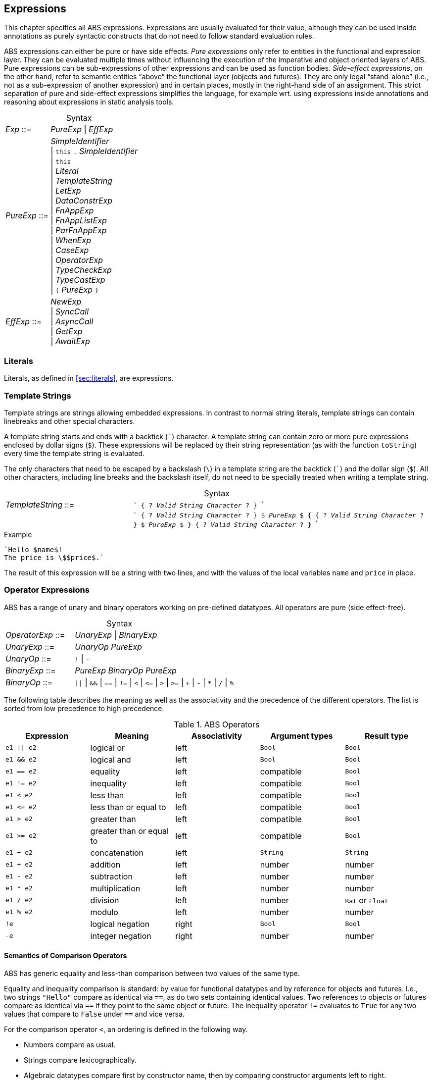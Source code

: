 == Expressions

This chapter specifies all ABS expressions.  Expressions are usually evaluated
for their value, although they can be used inside annotations as purely
syntactic constructs that do not need to follow standard evaluation rules.

ABS expressions can either be pure or have side effects. _Pure expressions_
only refer to entities in the functional and expression layer.  They can be
evaluated multiple times without influencing the execution of the imperative
and object oriented layers of ABS.  Pure expressions can be sub-expressions of
other expressions and can be used as function bodies.  _Side-effect
expressions_, on the other hand, refer to semantic entities “above” the
functional layer (objects and futures).  They are only legal “stand-alone”
(i.e., not as a sub-expression of another expression) and in certain places,
mostly in the right-hand side of an assignment.  This strict separation of
pure and side-effect expressions simplifies the language, for
example wrt. using expressions inside annotations and reasoning about
expressions in static analysis tools.


[frame=topbot, options="noheader", grid=none, caption="", cols=">30,<70"]
.Syntax
|====
| _Exp_ ::= | _PureExp_ {vbar} _EffExp_
| _PureExp_ ::= | _SimpleIdentifier_ +
 {vbar} `this` `.` _SimpleIdentifier_ +
 {vbar} `this` +
 {vbar} _Literal_ +
 {vbar} _TemplateString_ +
 {vbar} _LetExp_ +
 {vbar} _DataConstrExp_ +
 {vbar} _FnAppExp_ +
 {vbar} _FnAppListExp_ +
 {vbar} _ParFnAppExp_ +
 {vbar} _WhenExp_ +
 {vbar} _CaseExp_ +
 {vbar} _OperatorExp_ +
 {vbar} _TypeCheckExp_ +
 {vbar} _TypeCastExp_ +
 {vbar} `(` _PureExp_ `)`
| _EffExp_ ::= | _NewExp_ +
 {vbar} _SyncCall_ +
 {vbar} _AsyncCall_ +
 {vbar} _GetExp_ +
 {vbar} _AwaitExp_
|====

=== Literals

Literals, as defined in <<sec:literals>>, are expressions.

=== Template Strings

Template strings are strings allowing embedded expressions.  In
contrast to normal string literals, template strings can contain
linebreaks and other special characters.

A template string starts and ends with a backtick (```) character.  A
template string can contain zero or more pure expressions enclosed by
dollar signs (`$`).  These expressions will be replaced by their
string representation (as with the function `toString`) every time the
template string is evaluated.

The only characters that need to be escaped by a backslash (`\`) in a
template string are the backtick (```) and the dollar sign (`$`).  All
other characters, including line breaks and the backslash itself, do
not need to be specially treated when writing a template string.

[frame=topbot, options="noheader", grid=none, caption="", cols=">30,<70"]
.Syntax
|====
| _TemplateString_ ::= | ``` { ? _Valid String Character_ ? } ``` +
|                           | ```  { ? _Valid String Character_ ? } `$` _PureExp_ `$`
                              { { ? _Valid String Character_ ? } `$` _PureExp_ `$` }
                              { ? _Valid String Character_ ? } ```
|====

[source]
.Example
----
`Hello $name$!
The price is \$$price$.`
----
The result of this expression will be a string with two lines, and with the values of the local variables `name` and `price` in place.

=== Operator Expressions

ABS has a range of unary and binary operators working on pre-defined
datatypes.  All operators are pure (side effect-free).

[frame=topbot, options="noheader", grid=none, caption="", cols=">30,<70"]
.Syntax
|====
| _OperatorExp_ ::= | _UnaryExp_ {vbar} _BinaryExp_
| _UnaryExp_ ::= | _UnaryOp_ _PureExp_
| _UnaryOp_ ::= | `!` {vbar} `-`
| _BinaryExp_ ::= | _PureExp_ _BinaryOp_ _PureExp_
| _BinaryOp_ ::= | `{vbar}{vbar}` {vbar} `&&` {vbar} `==` {vbar} `!=` {vbar} `<` {vbar} `\<=` {vbar} `>` {vbar} `>=` {vbar} `+` {vbar} `-` {vbar} `*` {vbar} `/` {vbar} `%`
|====


The following table describes the meaning as well as the associativity and the
precedence of the different operators. The list is sorted from low precedence
to high precedence.

.ABS Operators
[options="header"]
|=======================
|Expression    | Meaning                  |Associativity |Argument types | Result type
| `e1 \|\| e2` | logical or               |left          | `Bool`     | `Bool`
| `e1 && e2`   | logical and              |left          | `Bool`     | `Bool`
| `e1 == e2`   | equality                 |left          | compatible | `Bool`
| `e1 != e2`   | inequality               |left          | compatible | `Bool`
| `e1 < e2`    | less than                |left          | compatible | `Bool`
| `e1 \<= e2`  | less than or equal to    |left          | compatible | `Bool`
| `e1 > e2`    | greater than             |left          | compatible | `Bool`
| `e1 >= e2`   | greater than or equal to |left          | compatible | `Bool`
| `e1 + e2`    | concatenation            |left          | `String`   | `String`
| `e1 + e2`    | addition                 |left          | number     | number
| `e1 - e2`    | subtraction              |left          | number     | number
| `e1 * e2`    | multiplication           |left          | number     | number
| `e1 / e2`    | division                 |left          | number     | `Rat` or `Float`
| `e1 % e2`    | modulo                   |left          | number     | number
| `!e`         | logical negation         |right         | `Bool`     | `Bool`
| `-e`         | integer negation         |right         | number     | number
|=======================


==== Semantics of Comparison Operators

ABS has generic equality and less-than comparison between two values of the
same type.

Equality and inequality comparison is standard: by value for functional
datatypes and by reference for objects and futures.  I.e., two strings
`"Hello"` compare as identical via `==`, as do two sets containing identical
values.  Two references to objects or futures compare as identical via `==` if
they point to the same object or future.  The inequality operator `!=`
evaluates to `True` for any two values that compare to `False` under `==` and
vice versa.

For the comparison operator `<`, an ordering is defined in the following way.

- Numbers compare as usual.

- Strings compare lexicographically.

- Algebraic datatypes compare first by constructor name, then by comparing
  constructor arguments left to right.

.Example
----
Cons(_, _) < Nil
Cons(1, _) < Cons(2, _)
----

- Objects and futures are compared by identity, in an implementation-specific
  but stable way.  This means that for any two variables `a` and `b` that
  point to different objects, the value of `a < b` does not change as long as
  `a` and `b` are not re-assigned.footnote:[This ordering is not guaranteed to
  be stable between two invocations of a program.  If ABS ever develops object
  serialization, care must be taken to uphold any datatype invariants across
  program invocations, e.g., when reading back an ordered list of objects.]


=== Let

The expression `let T v = p in b` evaluates `b`, with `v` bound to the value
of evaluating the expression `p`.  The newly-introduced binding of `v` can
shadow a binding of `v` outside of the `let` expression.

More than one binding can be established in one `let` expression.
Bindings are evaluated sequentially, i.e., later bindings can use
earlier variables in their value expression.

[frame=topbot, options="noheader", grid=none, caption="", cols=">30,<70"]
.Syntax
|====
|_LetExp_ ::= | `let` _Type_ _SimpleIdentifier_ `=` _PureExp_ +
{ `,` _Type_ _SimpleIdentifier_ `=` _PureExp_ } +
`in` _PureExp_
|====

[source]
.Example
----
let Int x = 2 + 2, Int y = x + 1 in y * 2 <1>
----
<1> The value of this expression is 10 (`((2 + 2) + 1) * 2`)

=== Data Constructor Expressions


Data Constructor Expressions are expressions that create data values by
applying arguments to data type constructors.  Data constructor expressions
look similar to function calls, but data constructors always start with an
upper-case letter.

For data type constructors without parameters, the parentheses are optional.

[frame=topbot, options="noheader", grid=none, caption="", cols=">30,<70"]
.Syntax
|====
| _DataConstrExp_ ::= | _TypeIdentifier_ [ `(` [ _PureExp_ { `,` _PureExp_ } ] `)` ]
|====

[source]
.Example
----
True
Cons(True, Nil)
Nil
----

Defining new data types and their constructors is described in
<<sec:algebraic-data-types>>.


=== Function Calls

Function calls apply arguments to functions, producing a value.  Function call
expressions look similar to data constructor expressions, but function names
always start with a lower-case letter.  The parentheses are mandatory in
function calls.

[frame=topbot, options="noheader", grid=none, caption="", cols=">30,<70"]
.Syntax
|====
| _FnAppExp_ ::= | _Identifier_ `(` [ _PureExp_ { `,` _PureExp_ } ] `)`
|====

[source]
.Example
----
tail(Cons(True, Nil))
head(list)
----


==== N-ary Function Calls

Calls to n-ary Constructors (see <<sec:n_ary-constructors>>) are written with
brackets (`[]`) instead of parentheses (`()`).

[frame=topbot, options="noheader", grid=none, caption="", cols=">30,<70"]
.Syntax
|====
| _FnAppListExp_ ::= | _Identifier_ `[` [ _PureExp_ { `,` _PureExp_ } ] `]`
|====


=== Partially-Defined-Function Calls

Calls to partially defined functions (see <<sec:partially-defined-functions>>) are similar to
function call expressions, but have an additional prepended set of arguments.

[frame=topbot, options="noheader", grid=none, caption="", cols=">30,<70"]
.Syntax
|====
| _ParFnAppExp_ ::= | _Identifier_ +
  `(` _ParFnAppParam_ { `,` _ParFnAppParam_ } `)` +
  `(` [ _PureExp_ { `,` _PureExp_ } ] `)`

|  _ParFnAppParam_ ::= | _Identifier_ +
                  {vbar} _AnonymousFunction_

|  _AnonymousFunction_ ::= | `(` [ _Type_ _SimpleIdentifier_ { `,` _Type_ _SimpleIdentifier_  } ]  `)` `+++=>+++` _PureExp_
|====

[source]
.Example
----
map(toString)(list[1, 2])
filter((Int i) => i > 0)(list[0, 1, 2])
----


=== Conditional Expressions

The value of the conditional expression `when c then e1 else e2` is either the
value of `e1` or the value of `e2`, depending on the value of `c`, which must
be of type `Bool`.  Depending on the value of `c`, either `e1` or `e2` is
evaluated, but not both.

[frame=topbot, options="noheader", grid=none, caption="", cols=">30,<70"]
.Syntax
|====
| _WhenExp_ ::= | `when` _PureExp_ `then` _PureExp_ `else` _PureExp_
|====

[source]
.Example
----
when 5 == 4 then True else False
----

[[case-expression]]
=== Case

ABS supports pattern matching via the Case Expression.  A case expression
consists of an input expression and one or more branches, each consisting of a
pattern and a right hand side expression.

The case expression evaluates its input expression and attempts to match the
resulting value against the branches until a matching pattern is found.  The
value of the case expression itself is the value of the expression on the
right-hand side of the first matching pattern.

If no pattern matches the expression, a `PatternMatchFailException` is thrown.

There are four different kinds of patterns available in ABS:

* Variables (with different semantics depending on whether the variable is bound or not)
* Literal Patterns (e.g., `5`)
* Data Constructor Patterns (e.g., `Cons(Nil,x)`)
* Underscore Pattern (`_`)

[frame=topbot, options="noheader", grid=none, caption="", cols=">30,<70"]
.Syntax
|====
| _CaseExp_ ::= | `case` _PureExp_ `{` _CaseExpBranch_ { `|` _CaseExpBranch_ } `}`
| _CaseExpBranch_ ::=  | _Pattern_ `\=>` _PureExp_
| _Pattern_ ::= | `_` +
                 {vbar} __SimpleIdentifier__ +
                 {vbar} __Literal__ +
                 {vbar} __ConstrPattern__
| _ConstrPattern_ ::= | _TypeIdentifier_ [ `(` [ _Pattern_ { `,` _Pattern_ }  ] `)` ]
|====

NOTE: Older versions of the ABS language used the semicolon (`’`) to terminate
case branches.  This older syntax is still supported by the compiler.

==== Variable Patterns

Variable patterns are written as identifiers starting with a lower-case
letter.  If the identifier does not name a variable in the current scope, the
variable pattern matches any value and introduces a binding of the given
identifier to the matched value for the right-hand side of the branch and the
rest of the pattern itself.  In case a binding for that identifier is already
in scope, its value is compared to the value being matched against.

The variable being named by the variable pattern can be used in the
right-hand-side expression of the corresponding branch.  Typically, pattern
variables are used inside of data constructor patterns to extract values from
data constructors.  For example:


[source]
.Example
----
let (Pair<Int, Int> a) = Pair(5, 5) in
  case a {
    Pair(x, x) => x <1>
    | Pair(x, y) => y <2>
  } <3>
----
<1> This branch matches a pair with identical values.
<2> This branch matches every pair.  Since pairs with identical values are matched by the previous branch, `x` and `y` will be different.
<3> The value of the whole expression is 5, produced by the first branch.


[source]
.Example
----
let (x = 7) in
  case Pair(5, 5) {
    Pair(x, x) => x <1>
    | Pair(x, y) => y <2>
    | Pair(y, z) => z <3>
  } <4>
----
<1> This pattern does not match since `x` is bound to 7 and does not match 5.
<2> This pattern does not match either, for the same reason.
<3> This pattern contains only unbound variable patterns and therefore matches.
<4> The value of the whole expression is 5, produced by the third branch.



==== Literal Patterns

Literals can be used as patterns.  The pattern matches if the value of the
case expression is equal to the literal value.

[source]
.Example
----
let (Pair<Int, Int> a) = Pair(5, 5) in
  case a {
    Pair(3, x) => x <1>
    | Pair(x, y) => y <2>
  } <3>
----
<1> The pattern `3` does not match the value in the first position of the `Pair` constructor pattern.
<2> This pattern matches.
<3> The value of the whole expression is 5, produced by the second branch.


==== Data Constructor Patterns

A data constructor pattern is written like a standard data constructor expression.
Constructor arguments are again patterns.


[source]
.Example
----
let (List<Int> l) = list[1, 2, 3] in
  case l {
    Nil => 0 <1>
    | Cons(1, _) => 15 <2>
    | Cons(_, Cons(y, _)) => y <3>
  } <4>
----
<1> This pattern matches the empty list.
<2> This pattern matches a list starting with the literal `1`.
<3> This pattern matches a list of at least length 2, and binds the second element to `y`.
<4> The value of the whole expression is 15, produced by the second branch.


==== The Wildcard Pattern

The wildcard pattern, written with an underscore (`_`) matches any value.

[source]
.Example
----
let (List<Int> l) = list[1, 2, 3] in
  case l {
    Nil => True <1>
    | _ => False <2>
}; <3>
----
<1> This pattern matches the empty list.
<2> This pattern matches anything.
<3> The value of the whole expression is `False`, produced by the second branch.

The wildcard pattern can be used as the last pattern in a case expression to
define a default case.


.Typing of Case Expressions

A case expression is type-correct if and only if all its expressions and all
its branches are type-correct and the right-hand side of all branches have a
common super type.  This common super type is also the type of the overall case
expression.  A branch (a pattern and its expression) is type-correct if its
pattern and its right-hand side expression are type-correct.  A pattern is
type-correct if it can match the corresponding case expression.



[[typecheck-expression]]
=== Type-Check Expressions

Variables pointing to objects are typed by interface, which means that the
concrete class of the referenced object might support more methods than can be
called through the reference.  The type-check expression checks if an object
implements the given interface.

[frame=topbot, options="noheader", grid=none, caption="", cols=">30,<70"]
.Syntax
|====
| _TypeCheckExp_ ::= | _PureExp_ `implements` _TypeIdentifier_
|====

[source]
.Example
----
interface I {}
interface J {}
class C implements I, J {}
{
  I o = new C();
  if (o implements J) {  // evaluates to True
    println("o is a J");
  }
}
----




[[typecast-expression]]
=== Type-Cast Expressions

Variables pointing to objects are typed by interface, which means that
the concrete class of the referenced object might support more methods
than can be called through the reference.  The type-cast expression
returns a reference of type `I` to the same object if it implements
the given interface `I`, or `null` otherwise.

[frame=topbot, options="noheader", grid=none, caption="", cols=">30,<70"]
.Syntax
|====
| _TypeCastExp_ ::= | _PureExp_ `as` _TypeIdentifier_
|====

[source]
.Example
----
interface I {}
interface J {}
class C implements I, J {}
class D implements I {}
{
  I o = new C();
  J j = o as J;  // j is an alias of o, with type J
  I o2 = new D();
  J j2 = o2 as J; // j2 is null
}
----

=== New

A `new` expression creates a new object from a class name and a list of
arguments.  In ABS objects can be created in two different ways.  Either they
are created in the current COG, using the `new local` expression, or they are
created in a new COG by using the `new` expression (see
<<sec:concurrency-model>> for more details about cogs).

NOTE: This expression is a side-effect expression and cannot be used as a sub-expression.

[frame=topbot, options="noheader", grid=none, caption="", cols=">30,<70"]
.Syntax
|====
| _NewExp_ ::= | `new` [ `local` ] _TypeIdentifier_ `(` [ _PureExp_ {`,` _PureExp_ } ] `)`
|====

[source]
.Example
----
new local Foo(5)
new Bar()
----

Classes can declare an _init block_ (see <<sec:classes>>), which is executed for
each new instance.  The semantics of the `new` expression guarantee that the
init block is fully executed before the new object begins receiving method
calls.  Classes can also declare a `run` method, which is asynchronously
invoked after the init block and subject to the normal scheduling rules for
processes.

CAUTION: When the fresh object gets passed `this` as argument, it is
possible to execute synchronous calls to the creating object in the
init block while the creating task is executing the `new` or `new
local` expression.  This works as expected when the fresh object is on
the same cog (i.e., is created with `new local` but will deadlock when
the fresh object is on its own cog).

=== Synchronous Method Calls

A synchronous call consists of a target expression evaluating to an interface
type, a method name declared in that interface, and a list of argument expressions.

NOTE: This expression is a side-effect expression and cannot be used as a sub-expression.

[frame=topbot, options="noheader", grid=none, caption="", cols=">30,<70"]
.Syntax
|====
| _SyncCall_ ::= | _PureExp_ `.` _SimpleIdentifier_ `(` [ _PureExp_ { `,` _PureExp_ } ] `)`
|====

[source]
.Example
----
Bool b = x.m(5, 3);
----

The semantics of the synchronous method call differ depending on whether the
caller and callee are in the same cog.  A synchronous method call between
objects in the same cog has Java-like semantics, i.e., the caller is suspended
and the called method starts executing immediately.  When the called method
finishes, the caller process is scheduled and resumes execution.

In the case when caller and called object are in different cogs, a synchronous
method call is equivalent to and asynchronous method call immediately followed
by a `get` expression on the resulting future.  This means that the intuitive
semantics of synchronous method calls are preserved, but introduces the
possibility of deadlocks in case the callee tries to call back to an object of
the caller cog.


[[async-call-expression]]
=== Asynchronous Method Calls

An asynchronous call consists of a target expression evaluating to an
interface type, a method name declared in that interface, and a list of
argument expressions.

NOTE: This expression is a side-effect expression and cannot be used as a sub-expression.

[frame=topbot, options="noheader", grid=none, caption="", cols=">30,<70"]
.Syntax
|====
| _AsyncCall_ ::= | _PureExp_ `!` _SimpleIdentifier_ `(` [ _PureExp_ { `,` _PureExp_ } ] `)`
|====

An asynchronous method call creates a new task in the COG that contains the
target.  This means that the caller task proceeds independently and in
parallel with the callee task, without waiting for the result.  The result of
evaluating an asynchronous method call expression `o!m(e)` is a _future_ of
type (`Fut<V>`), where `V` is the return type of the callee method `m`.

This future is resolved (i.e., it gets a value) when the callee task finishes.
It can be used to synchronize with the callee task and obtain the result of
the method call.

[source]
.Example
----
Fut<Bool> f = x!m(5);
----

[[get-expression]]
=== Get

A get expression is used to obtain the value from a future.  The current task
is blocked until the future has been resolved, i.e., until either the return
value is available or an exception has occurred in the callee task.  No other
task in the COG can be activated while the current task is blocked by a get
expression.

NOTE: This expression is a side-effect expression and cannot be used as a sub-expression.

[frame=topbot, options="noheader", grid=none, caption="", cols=">30,<70"]
.Syntax
|====
| _GetExp_ ::= | _PureExp_ `.` `get`
|====

[source]
.Example
----
Bool b = f.get;
----

If the future contains a normal return value, the value of the get expression
is that value.  If the future contains an exception thrown by the callee
process, evaluating the get expression will throw the same exception.  The
value thrown by a get expression can be caught by try-catch as normal (see
<<try-catch-finally-stmt>>).

The following example assigns the return value contained in `f` to the
variable `b`.  In case of any error, `b` is assigned `False`.

[source]
.Example
----
try b = f.get; catch { _ => b = False; }
----


[[await-expression]]
=== Await (Expression)

An await expression is a way to asynchronously call a method, wait for the
callee to finish, and optionally get the result in one expression.

NOTE: This expression is a side-effect expression and cannot be used as a sub-expression.

[frame=topbot, options="noheader", grid=none, caption="", cols=">30,<70"]
.Syntax
|====
| _AwaitExp_ ::= | `await` _AsyncCall_
|====

[source]
.Example
----
A x = await o!m();
----

The statement above is equivalent to these three statements:

[source]
.Example
----
Fut<A> fx = o!m();
await fx?;
A x = fx.get;
----

==== Exception Propagation and the Await Expression

As explained in Section <<get-expression>>, exceptions propagate from callee
to caller via the `get` expression.  An `await` statement will proceed once
the callee process has finished, but an exception in the future will not be
raised when executing the `await` statement.  To align the `await` expression
with that behavior, an exception will only be raised when the return value of
a method call is used, e.g., by assigning it to a variable. Hence the
following line of code will not raise an error even if the call to `o!m()`
results in an exception:

[source]
.Example
----
await o!m();
----

Since the return value is ignored in the statement above, it is equivalent to
these two statements:

[source]
.Example
----
Fut<A> fx = o!m();
await fx?;
----



== Function Definitions

Functions take a list of arguments and evaluate the expression in their body,
producing a return value.  ABS functions are always pure.  This means the body
of a function can use all pure expressions but
no expressions with side effects.


Functions can be _parametric_, which means that they can take and return
parametric datatypes.  This means that a function `head` defined over a
parametric list datatype can return the first element of a list, regardless of
its type.  Parametric functions are defined like normal functions but have an
additional type parameter section inside angle brackets (`<` `>`) after the
function name.


[frame=topbot, options="noheader", grid=none, caption="", cols=">30,<70"]
.Syntax
|====
| _FunctionDecl_  ::= | `def` _Type_ _SimpleIdentifier_ [ `<` _SimpleTypeIdentifier_ { `,` _SimpleTypeIdentifier_ } `>` ] +
                        `(` [ _Type_ _SimpleIdentifier_ { `,` _Type_ _SimpleIdentifier_  } ]  `)` +
                        `=` _PureExp_ `;`
|====



[source]
.Example
----
def Rat abs(Rat x) = if x > 0 then x else -x; <1>

def Int length<A>(List<A> list) = <2>
case list {
  Nil => 0
  | Cons(_, ls) => 1 + length(ls)
};

def A head<A>(List<A> list) = <3>
  case list { Cons(x, _) => x };
----
<1> The `abs` function returns the absolute value of its argument.
<2> This parametric function takes lists with arbitrary values and returns an Integer.
<3> This parametric function returns the same type that is contained in the list.  (Note that `head` is a partial function which is not defined for empty lists.)

[[sec:partially-defined-functions]]
=== Partial Function Definitions

For reasons of simplicity and analyzability, ABS does not offer higher-order
functions.  On the other hand, many common patterns of functional programming
are extremely useful, for example the well-known `map`, `filter` and `fold`
higher-order functions.  For this reason, ABS supports _partial function
definitions_.

Partial function definitions are function definitions taking an additional set
of parameters.  These additional parameters can be either names of normal
functions, or anonymous functions (see <<sec:anonymous-functions>>).  Partial
function definitions define a set of functions which only differ in function
applications but share overall structure.  Put another way, partial function
definitions define second-order functions -- functions that take first-order
functions as arguments.  Partially defined functions can be used inside
functional code, but cannot be passed as parameters to other partial
functions.

A partially defined function is called the same way as a normal function, with
a separate, non-empty argument list containing the functional arguments.  For recursion
inside the body of a partially defined function, omit the function parameter
list.

[frame=topbot, options="noheader", grid=none, caption="", cols=">30,<70"]
.Syntax
|====
| _PartialFunctionDecl_  ::= | `def` _Type_ _SimpleIdentifier_ [ `<` _SimpleTypeIdentifier_ { `,` _SimpleTypeIdentifier_ } `>` ] +
                        `(` _SimpleIdentifier_ { `,` _SimpleIdentifier_  } `)` +
                        `(` [ _Type_ _SimpleIdentifier_ { `,` _Type_ _SimpleIdentifier_  } ]  `)` +
                        `=` _PureExp_ `;`
|====

[source]
.Example
----
// Simply applies a function fn to a value.
def B apply<A, B>(fn)(A value) = fn(a);

def Int double(Int x) = x * 2;

{
  // doubled = 4
  Int doubled = apply(double)(2);
}
----

[source]
.Example
----
def List<B> map<A, B>(f)(List<A> list) = case list { <1>
    Nil => Nil
    | Cons(x, xs) => Cons(f(x), map(xs)) <2>
};

def Int double(Int x) = x * 2;

{
  // doubled = [2, 4, 6]
  List<Int> doubled = map(double)(list[1, 2, 3]);
}
----
<1> This definition of `map` is contained in the standard library.
<2> Note the recursive call to `map` omits the function parameter list.

NOTE: For each call of a partial function, a normal function definition is
generated at compile time by replacing the functional parameters syntactically
by the functions passed in the additional parameter list.  This is done before
type checking and after delta and trait flattening -- any type mismatch and
similar errors are caught afterwards during type checking.  If multiple
statements call a partially defined function with the same function-name
arguments, only one expansion is generated.


[[sec:anonymous-functions]]
=== Anonymous Functions

To reduce the need to declare a function with a new function name explicitly
every time a partially defined function is called, ABS uses anonymous
functions.  Anonymous functions are only allowed in the first arguments list
calls to partially defined functions.

[frame=topbot, options="noheader", grid=none, caption="", cols=">30,<70"]
.Syntax
|====
| _AnonymousFunction_  ::= | `(` [ _Type_ _SimpleIdentifier_ { `,` _Type_ _SimpleIdentifier_  } ]  `)` `=>` _PureExp_
|====

An anonymous function specifies a number of parameters and an expression that
may refer to the declared parameters.

The following example is equivalent to the previous example, but does not
define the `double` function explicitly.

[source]
.Example
----
{
  List<Int> list = list[1, 2, 3];
  list = map((Int y) => y * 2)(list);
}
----

Anonymous functions can refer to variables and fields accessible in the
context of the partial function call.  (Since anonymous functions are not
first-class values, no closure is created.)

[source]
.Example
----
{
  Int factor = 5;
  List<Int> list = list[1, 2, 3];
  list = map((Int y) => y * factor)(list);
  // list = [5, 10, 15]
}
----

NOTE: Anonymous functions are inlined into the expansion of the partial
function definition.  Errors caused by wrong typing are caught after the
expansion during the type checking of core ABS, but the expanded function
definition has an annotation referring to the statement that caused the
expansion, hence error reporting will be accurate wrt. the original source
code.

=== Built-In Functions

Some special "functions" cannot be defined with pure expressions, for example
the function `println`.  The definition of such functions is done via a
special function body written as `builtin`, with optional pure expression
arguments `builtin(a, "b", 3)`.  Such builtin functions have to be defined
separately in the code generator for each backend where the model is compiled.

Built-in functions in the standard library include:

- The functions `sqrt`, `log`, `exp` that work on floating-point numbers
- Functions that convert between different numerical types: `truncate`, `float`, `rat`, `floor`, `ceil`, `numerator`, `denominator`
- String functions: `substr`, `strlen`, `toString`, `println`
- Clock access: `currentms`, `ms_since_model_start`
- Functions that return process attributes (see Section <<sec:process-attributes>>)
- The `random` function

=== Embedded SQLite Database Queries

The Erlang backend can read from a relational database and convert the
result into ABS lists.  Currently only SQLite databases are supported.

A SQLite database is queried by writing a function with a `builtin` body with
three or more arguments: a literal `sqlite3`, the name of the database file,
the query as a SQL string, and zero or more arguments to the query.  The
return value is a list of ABS values.  The return type of such a function can
be:

- `Int`, when the query returns rows with a single SQLite `INTEGER`
  value;
- `Float`, when the query returns rows with a single SQLite `INTEGER`
  or `REAL` value;
- `Rat`, when the query returns rows with a single SQLite `INTEGER` or
  `REAL` value;
- `Bool`, when the query returns rows with a single SQLite `INTEGER`
  value, where `0` corresponds to ABS `False`;
- `String`, when the query returns rows with a single SQLite `TEXT`
  value;
- An algebraic datatype, with a single constructor taking only the
  above datatypes, such that the constructor can be invoked for each
  row returned by the query.

Query parameters are written as `?` in the SQL query string.  Each of these
parameters must be supplied with a value.  ABS values are converted into SQL
values as follows:

- `Int` values are converted into integers;
- `Float`, `Rat` values are converted into floating-point numbers;
- `Bool` values are converted into `0` and `1` (note that SQLite treats all non-zero values as true; consider directly using a query parameter of type `Int` instead);
- `String` values are converted to strings.

[source]
.Example: creating a database
----
$ sqlite3 /tmp/test.sqlite3
CREATE TABLE IF NOT EXISTS test_table (
  int_value INTEGER,
  float_value REAL,
  string_value TEXT,
  bool_value BOOLEAN
);
INSERT INTO test_table(int_value, float_value, string_value, bool_value) VALUES(15, 13.53, "hello", 0);
INSERT INTO test_table(int_value, float_value, string_value, bool_value) VALUES(30, 42.5, "world", 1);
.quit
----

With the above database, the following ABS model can be run:

[source]
.Example: reading from the database
----
module Test;

def List<String> fstring() = builtin(sqlite3, <1>
    "/tmp/test.sqlite3",
    "SELECT string_value FROM test_table");

def List<Rat> frat() = builtin(sqlite3, <2>
    "/tmp/test.sqlite3",
    "SELECT float_value FROM test_table");

data RowResult = RowResult(Int, Bool, Float, Rat, String);

def List<RowResult> ftuple() = builtin(sqlite3, <3>
    "/tmp/test.sqlite3",
    `SELECT int_value, bool_value, float_value, float_value, string_value
       FROM test_table`);

def List<RowResult> ftuple_with_params(String str, Rat rat) = builtin(sqlite3,
    "/tmp/test.sqlite3",
    `SELECT int_value, bool_value, float_value, float_value, string_value
       FROM test_table
      WHERE string_value = ? <4>
        AND float_value = ?`,
    str, <5>
    rat);


{
    foreach (v, i in frat()) {
        println(`$i$'th rational value is $v$`);
    }
    foreach (v, i in fstring()) {
        println(`$i$'th string value is $v$`);
    }
    foreach (v, i in ftuple()) {
        println(`$i$'th tuple is $v$`);
    }
    foreach (v, i in ftuple_with_params("world", 85/2)) {
        println(`$i$'th tuple is $v$`);
    }
}
----
<1> A `builtin` function with first argument `sqlite3` takes two more arguments: the name of the database, and a SQL query string.
<2> SQL float values are converted to ABS rational values
<3> Rows of SQL relations with more than one column are converted into ABS user-defined datatypes. The data constructor of the result datatype has to take the same number of arguments as the `SELECT` returns, and the datatypes must be compatible.
<4> Query parameters in SQLite are written as plain `?` in the query string.
<5> For each parameter in the query string, a value must be supplied.

NOTE: When the database file (the second argument to the `builtin` expression)
does not contain a path, the model will look for it in the `priv` directory of
the compiled model.  That directory is the value of the erlang function
`code:priv_dir(absmodel)`, typically
`gen/erl/absmodel/_build/default/lib/absmodel/priv/`.
